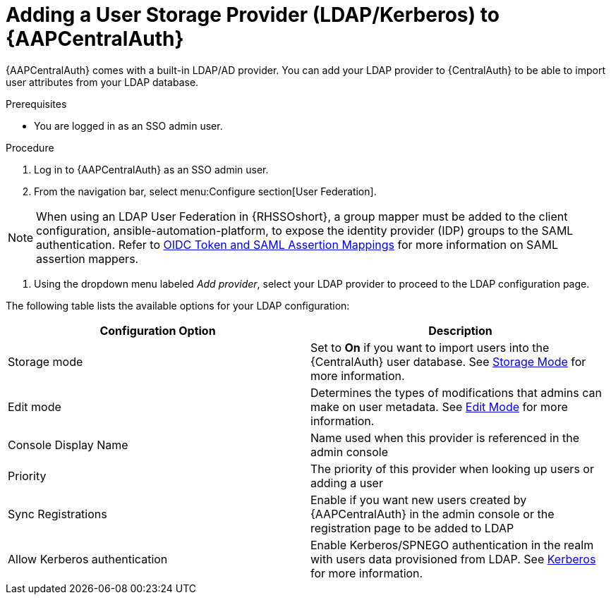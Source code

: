 [id="assembly-central-auth-add-user-storage"]

= Adding a User Storage Provider (LDAP/Kerberos) to {AAPCentralAuth}

{AAPCentralAuth} comes with a built-in LDAP/AD provider. You can add your LDAP provider to {CentralAuth} to be able to import user attributes from your LDAP database.

.Prerequisites
* You are logged in as an SSO admin user.

.Procedure
. Log in to {AAPCentralAuth} as an SSO admin user.
. From the navigation bar, select menu:Configure section[User Federation].

[NOTE]
====
When using an LDAP User Federation in {RHSSOshort}, a group mapper must be added to the client configuration, ansible-automation-platform, to expose the identity provider (IDP) groups to the SAML authentication. Refer to link:{BaseURL}/red_hat_single_sign-on/{RHSSOVers}/html-single/server_administration_guide/index#protocol-mappers[OIDC Token and SAML Assertion Mappings] for more information on SAML assertion mappers.
====

. Using the dropdown menu labeled _Add provider_, select your LDAP provider to proceed to the LDAP configuration page.

The following table lists the available options for your LDAP configuration:
[cols="a,a"]
|===
h|Configuration Option h|Description
|Storage mode| Set to *On* if you want to import users into the {CentralAuth} user database. See link:{BaseURL}/red_hat_single_sign-on/{RHSSOVers}/html/server_administration_guide/user-storage-federation#storage_mode[Storage Mode] for more information.
|Edit mode| Determines the types of modifications that admins can make on user metadata. See link:{BaseURL}/red_hat_single_sign-on/{RHSSOVers}/html/server_administration_guide/user-storage-federation#edit_mode[Edit Mode] for more information.
|Console Display Name |Name used when this provider is referenced in the admin console
|Priority |The priority of this provider when looking up users or adding a user
|Sync Registrations |Enable if you want new users created by {AAPCentralAuth} in the admin console or the registration page to be added to LDAP
|Allow Kerberos authentication|Enable Kerberos/SPNEGO authentication in the realm with users data provisioned from LDAP. See link:{BaseURL}/red_hat_single_sign-on/{RHSSOVers}/html/server_administration_guide/authentication#kerberos[Kerberos] for more information.
|===
